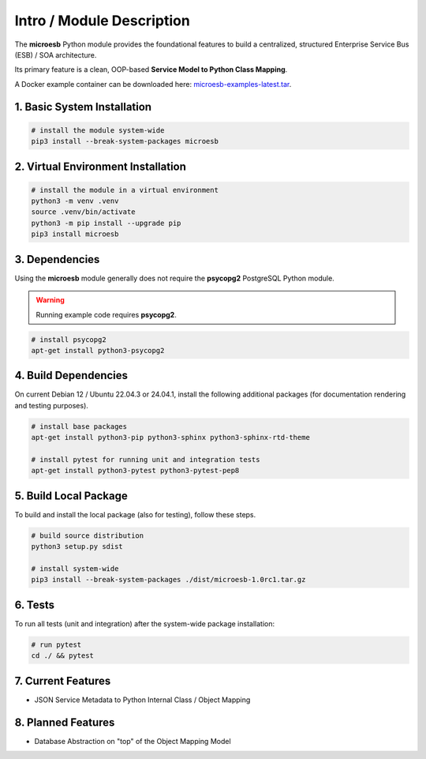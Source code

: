 .. intro

==========================
Intro / Module Description
==========================

The **microesb** Python module provides the foundational features to build a centralized,
structured Enterprise Service Bus (ESB) / SOA architecture.

Its primary feature is a clean, OOP-based **Service Model to Python Class Mapping**.

A Docker example container can be downloaded here:
`microesb-examples-latest.tar <https://docker.webcodex.de/microesb-examples-latest.tar>`_.

1. Basic System Installation
============================

.. code-block:: bash

    # install the module system-wide
    pip3 install --break-system-packages microesb

2. Virtual Environment Installation
===================================

.. code-block:: bash

    # install the module in a virtual environment
    python3 -m venv .venv
    source .venv/bin/activate
    python3 -m pip install --upgrade pip
    pip3 install microesb

3. Dependencies
===============

Using the **microesb** module generally does not require the **psycopg2** PostgreSQL
Python module.

.. warning::
    Running example code requires **psycopg2**.

.. code-block:: bash

    # install psycopg2
    apt-get install python3-psycopg2

4. Build Dependencies
=====================

On current Debian 12 / Ubuntu 22.04.3 or 24.04.1, install the following additional packages
(for documentation rendering and testing purposes).

.. code-block:: bash

    # install base packages
    apt-get install python3-pip python3-sphinx python3-sphinx-rtd-theme

    # install pytest for running unit and integration tests
    apt-get install python3-pytest python3-pytest-pep8

5. Build Local Package
======================

To build and install the local package (also for testing), follow these steps.

.. code-block:: bash

    # build source distribution
    python3 setup.py sdist

    # install system-wide
    pip3 install --break-system-packages ./dist/microesb-1.0rc1.tar.gz

6. Tests
========

To run all tests (unit and integration) after the system-wide package installation:

.. code-block:: bash

    # run pytest
    cd ./ && pytest

7. Current Features
===================

- JSON Service Metadata to Python Internal Class / Object Mapping

8. Planned Features
====================

- Database Abstraction on "top" of the Object Mapping Model
